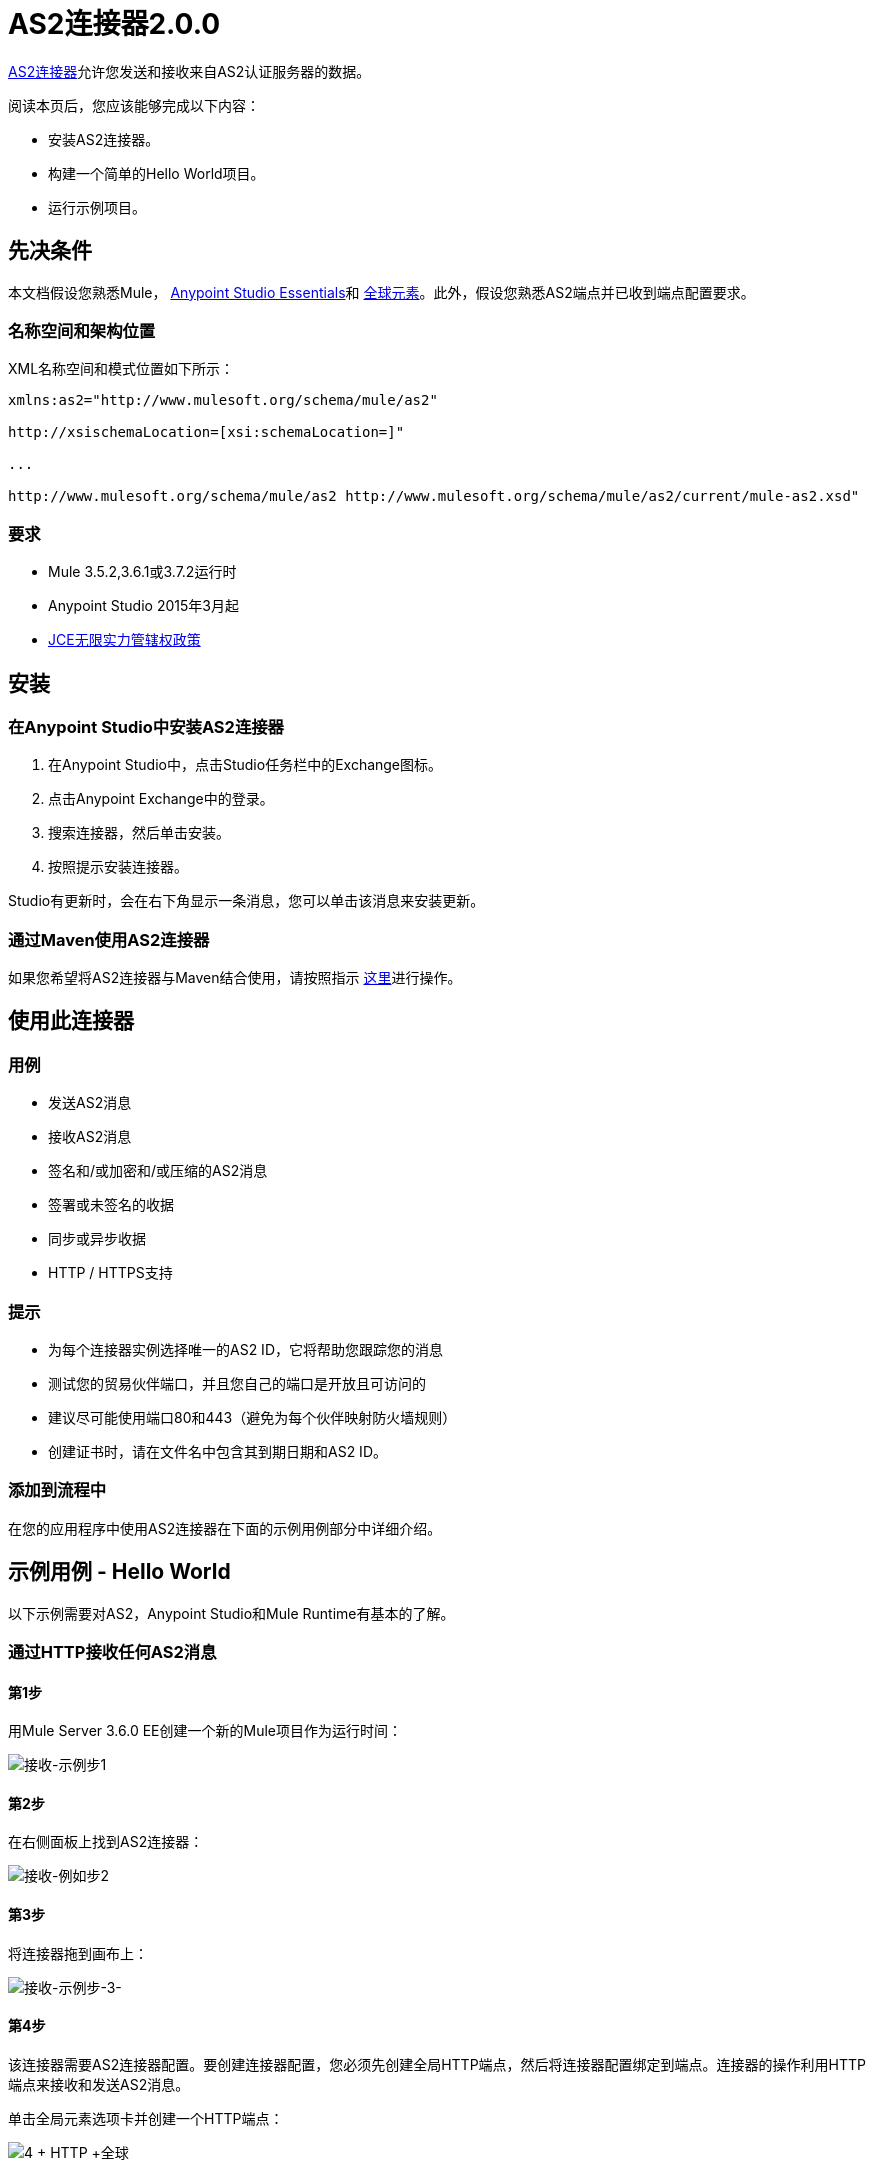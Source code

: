 =  AS2连接器2.0.0
:keywords: b2b, as2, connector

https://www.anypoint.mulesoft.com/exchange/?search=as2[AS2连接器]允许您发送和接收来自AS2认证服务器的数据。

阅读本页后，您应该能够完成以下内容：

* 安装AS2连接器。
* 构建一个简单的Hello World项目。
* 运行示例项目。

== 先决条件

本文档假设您熟悉Mule， link:/anypoint-studio/v/6/index[Anypoint Studio Essentials]和 link:/mule-user-guide/v/3.8/global-elements[全球元素]。此外，假设您熟悉AS2端点并已收到端点配置要求。

=== 名称空间和架构位置

XML名称空间和模式位置如下所示：

----
xmlns:as2="http://www.mulesoft.org/schema/mule/as2"

http://xsischemaLocation=[xsi:schemaLocation=]"

...

http://www.mulesoft.org/schema/mule/as2 http://www.mulesoft.org/schema/mule/as2/current/mule-as2.xsd"
----

=== 要求

*  Mule 3.5.2,3.6.1或3.7.2运行时
*  Anypoint Studio 2015年3月起
*  link:http://www.oracle.com/technetwork/java/javase/downloads/jce-7-download-432124.html[JCE无限实力管辖权政策]

== 安装

=== 在Anypoint Studio中安装AS2连接器

. 在Anypoint Studio中，点击Studio任务栏中的Exchange图标。
. 点击Anypoint Exchange中的登录。
. 搜索连接器，然后单击安装。
. 按照提示安装连接器。

Studio有更新时，会在右下角显示一条消息，您可以单击该消息来安装更新。

=== 通过Maven使用AS2连接器

如果您希望将AS2连接器与Maven结合使用，请按照指示 link:http://modusintegration.github.io/mule-connector-as2/2.0.0/apidocs/guide/install.html[这里]进行操作。

== 使用此连接器

=== 用例

* 发送AS2消息
* 接收AS2消息
* 签名和/或加密和/或压缩的AS2消息
* 签署或未签名的收据
* 同步或异步收据
*  HTTP / HTTPS支持

=== 提示

* 为每个连接器实例选择唯一的AS2 ID，它将帮助您跟踪您的消息
* 测试您的贸易伙伴端口，并且您自己的端口是开放且可访问的
* 建议尽可能使用端口80和443（避免为每个伙伴映射防火墙规则）
* 创建证书时，请在文件名中包含其到期日期和AS2 ID。

=== 添加到流程中

在您的应用程序中使用AS2连接器在下面的示例用例部分中详细介绍。

== 示例用例 -  Hello World

以下示例需要对AS2，Anypoint Studio和Mule Runtime有基本的了解。

=== 通过HTTP接收任何AS2消息

==== 第1步

用Mule Server 3.6.0 EE创建一个新的Mule项目作为运行时间：

image:receive-example-step-1.png[接收-示例步1] +

==== 第2步

在右侧面板上找到AS2连接器：

image:receive-example-step-2.png[接收-例如步2]

==== 第3步

将连接器拖到画布上：

image:receive-example-step-3.png[接收-示例步-3-]

==== 第4步

该连接器需要AS2连接器配置。要创建连接器配置，您必须先创建全局HTTP端点，然后将连接器配置绑定到端点。连接器的操作利用HTTP端点来接收和发送AS2消息。

单击全局元素选项卡并创建一个HTTP端点：

image:4+http+global.png[4 + HTTP +全球]

==== 第5步

为HTTP连接器提供一个更具描述性的名称，如“receive-as2-http-endpoint”。单击连接器配置添加符号以启动HTTP连接器配置对话框：

image:5+configure+http.png[5 + +配置HTTP]

==== 第6步

为HTTP连接器名称指定一个更具描述性的名称，例如“as2-http-connector”，然后按OK返回到全局HTTP端点对话框：

image:6+as2+http.png[6 + AS2 + HTTP]

==== 第7步

按OK关闭全局HTTP端点对话框：

image:7+endpoint.png[7 +端点]

==== 第8步

在此步骤中，您将进行AS2连接器配置并将其绑定到全局HTTP端点。从全局元素视图创建一个AS2连接器配置：

image:image2015-6-25-step8-glob-elem.png[image2015-6-25 + 21％3A7％3A49]

==== 第9步

在全局HTTP端点引用属性中键入“receive-as2-http-endpoint”以将AS2连接器绑定到先前创建的全局HTTP端点。按OK。

image:image2015-6-25-receive-as2.png[image2015-6-25 + 21％3A10％3A5]

==== 第10步

完成前面的步骤后，您应该在全局元素视图中具有以下内容：

image:image2015-6-25-step10a.png[image2015-6-25 + 21％3A11％3A5]

返回到消息流视图，在AS2消息源上，从连接器配置下拉列表中选择“AS2”，然后从操作下拉列表中选择“接收”：

image:image2015-6-25-step10-select-receive.png[image2015-6-25 + 21％3A13％3A1]

==== 第11步

连接器的密钥存储路径属性必须在以下任一情况下配置：

. 连接器收到已签名的请求
. 连接器收到加密的请求
. 发件人请求签名收据

重要提示：密钥库必须采用JKS格式。一个跨平台的工具，可以帮助您建立JKS密钥
商店是 http://keystore-explorer.sourceforge.net/[KeyStore资源管理器]。

重要提示：CloudHub部署必须在Mule应用程序Java类路径（例如，src / main / resources）中具有密钥存储区。
此外，密钥存储路径属性必须与类路径相关。例如，如果密钥存储位于
在src / main / resources / key-stores / my-key-store.jks中，然后将密钥存储路径设置为密钥存储/ my-key-store.jks。

对于方案1，密钥存储区必须包含AS2连接器使用的证书以验证请求的真实性。
方案2和3要求密钥存储库具有连接器用于解密的双重用途的公钥/私钥对
请求并签署收据。要求证书的密钥库入口别名与AS2-From字段匹配
收到请求的头文件。同样，需要匹配公钥/私钥对的密钥存储区条目别名
请求头中收到的AS2到To字段。如果密钥存储区受密码保护，则必须设置密钥存储密码属性。

为了简化示例，没有设置密钥存储区，因此连接器不提供安全性。

==== 第12步

添加文件出站端点以保存发件人的AS2消息内容。从AS2连接器旁边的调色板中拖出文件出站端点。将路径属性设置为“收件箱”并将输出模式设置为“data.txt”：

image:image2015-6-25-step12a.png[image2015-6-25 + 21％3A15％3A36]

==== 第13步

最后，将该示例作为Mule应用程序运行：

image:image2015-6-25-step13a.png[image2015-6-25 + 21％3A16％3A12]

连接器将有效的AS2消息的内容保存在项目根目录“收件箱”内的“data.txt”文件中。

=== 通过HTTP发送清除和未签名的AS2消息

==== 第1步

用Mule Server 3.6.0 EE创建一个新的Mule项目作为运行时间：

image:image2015-6-26-step1b.png[image2015-6-26 + 9％3A7％3A18]

==== 第2步

将文件入站端点拖到画布上以创建流的消息源。将路径属性设置为“发件箱”：

image:image2015-6-26-step2b.png[image2015-6-26 + 9％3A18％3A1]

==== 第3步

在右侧面板上找到AS2连接器：

image:image2015-6-26-step3b.png[image2015-6-26 + 9％3A19 3A48％]

==== 第4步

将连接器拖到File消息源旁边的画布上：

image:image2015-6-26-step4b.png[image2015-6-26 + 9％3A21 3A35％]

==== 第5步

该连接器需要AS2连接器配置。要创建连接器配置，您必须先创建全局HTTP端点，然后将连接器配置绑定到端点。连接器的操作利用HTTP传输来接收和发送AS2消息。

点击全局元素选项卡并创建一个HTTP端点：

image:image2015-6-26-step5b.png[image2015-6-26 + 9％3A23 3A54％]

==== 第6步

为端点HTTP连接器提供一个更具描述性的名称，如“send-as2-http-endpoint”。设置主机，端口和路径
属性指向一个AS2接收器。点击连接器配置添加符号以启动HTTP连接器
配置对话框：

image:image2015-6-26-step6b.png[image2015-6-26 + 9％3A25 3A58％]

==== 第7步

为HTTP连接器提供一个更具描述性的名称，如“as2-http-connector”，然后按OK返回到全局HTTP端点对话框：

image:image2015-6-26-step7b.png[image2015-6-26 + 9％3A36 3A29％]

==== 第8步

按OK关闭全局HTTP端点对话框：

image:image2015-6-26-step8b.png[image2015-6-26 + 9％3A28 3A33％]

==== 第9步

在此步骤中，您将创建一个AS2连接器配置并将其绑定到全局HTTP连接器。在Global Elements视图中，创建一个AS2连接器配置：

image:image2015-6-25-step8-glob-elem.png[image2015-6-25 + 21％3A7％3A49]

==== 第10步

在属性Global HTTP Endpoint Reference中键入“send-as2-http-endpoint”以将AS2连接器绑定到先前创建的全局HTTP连接器。按OK。

image:image2015-6-26-step10b.png[image2015-6-26 + 9％3A31 3A14％]

==== 第11步

完成前面的步骤后，您应该在全局元素视图中具有以下内容：

image:image2015-6-26-step11b.png[image2015-6-26 + 9％3A32 3A54％]

返回AS2处理器上的消息流视图，从连接器配置下拉列表中选择“AS2”，然后从操作下拉列表中选择“发送”：

image:image2015-6-26-step11bb.png[image2015-6-26 + 9％3A37 3A25％]

==== 第12步

填充AS2-From和AS2-To属性。 AS2-To标识符通常由AS2接收器在带外提供。

image:image2015-6-26-step12b.png[image2015-6-26 + 9％3A38 3A57％]

==== 第13步

连接器的密钥存储路径属性必须在以下任一情况下配置：

. 连接器发送已签名的请求+
. 连接器发送加密请求+
.  Receiver会返回一个已签名的收据

重要提示：密钥库必须采用JKS格式。一个跨平台的工具，可以帮助您建立JKS密钥
商店是 http://keystore-explorer.sourceforge.net/[KeyStore资源管理器]。

重要提示：CloudHub部署必须在Mule应用程序Java类路径（例如，src / main / resources）中具有密钥存储区。
此外，密钥存储路径属性必须与类路径相关。例如，如果密钥存储位于
在src / main / resources / key-stores / my-key-store.jks中，然后将密钥存储路径设置为密钥存储/ my-key-store.jks。

方案1和方案2要求密钥存储库具有连接器用于加密的双重用途的公钥/私钥对
并签署请求。对于方案3，密钥存储库必须包含AS2连接器使用的证书来验证
收据的真实性。需要公钥/私钥对的密钥存储区条目别名才能匹配值集
在AS2-From属性中。同样，证书的密钥库条目别名也需要与该值匹配
在AS2-To属性中设置。如果密钥存储区受密码保护，则必须设置密钥存储密码属性。

为了简化示例，没有设置密钥存储区，因此连接器不提供安全性。

==== 第14步

查看AS2接收器返回的收据是可选的，但对测试有用。追加到流中的字节数组到字符串转换器，然后由记录器处理器将收据的内容打印到控制台。

image:image2015-6-26-step14.png[image2015-6-26 + 9％3A41％3A2]

请注意，截图中的记录器将其Message属性设置为"#[payload]"

==== 第15步

最后，将该示例作为Mule应用程序运行：

image:image2015-6-26-step15.png[image2015-6-26 + 9％3A41 3A51％]

将文件放在"outbox"目录中，通过AS2发送给接收方。如果您已按照步骤14进行操作，您应该在控制台中看到接收器的收据。
